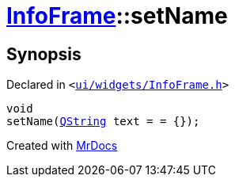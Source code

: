 [#InfoFrame-setName]
= xref:InfoFrame.adoc[InfoFrame]::setName
:relfileprefix: ../
:mrdocs:


== Synopsis

Declared in `&lt;https://github.com/PrismLauncher/PrismLauncher/blob/develop/ui/widgets/InfoFrame.h#L55[ui&sol;widgets&sol;InfoFrame&period;h]&gt;`

[source,cpp,subs="verbatim,replacements,macros,-callouts"]
----
void
setName(xref:QString.adoc[QString] text = &equals; &lcub;&rcub;);
----



[.small]#Created with https://www.mrdocs.com[MrDocs]#
